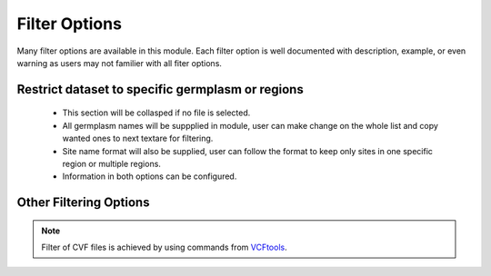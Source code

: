 Filter Options
==============
Many filter options are available in this module. Each filter option is well documented with description, example, or even warning as users may not familier with all fiter options.



Restrict dataset to specific germplasm or regions
-------------------------------------------------
  - This section will be collasped if no file is selected.
  - All germplasm names will be suppplied in module, user can make change on the whole list and copy wanted ones to next textare for filtering.
  - Site name format will also be supplied, user can follow the format to keep only sites in one specific region or multiple regions.
  - Information in both options can be configured.

.. image:: filter_options.1.RegGerm.png

Other Filtering Options
-----------------------

.. image:: filter_options.2.basic.png


.. note::

  Filter of CVF files is achieved by using commands from `VCFtools <https://vcftools.github.io/index.html>`_.
